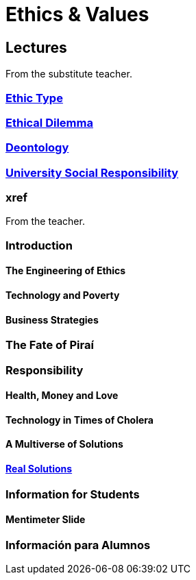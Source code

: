 = Ethics & Values

== Lectures

From the substitute teacher.

=== xref:lectures/1-ethic-type.adoc[Ethic Type]

=== xref:lectures/2-ethical-dilemma.adoc[Ethical Dilemma]

=== xref:lectures/3-deontology.adoc[Deontology]

=== xref:lectures/4-urs.adoc[University Social Responsibility]

=== xref

From the teacher.

=== Introduction

==== The Engineering of Ethics

==== Technology and Poverty

==== Business Strategies

=== The Fate of Piraí

=== Responsibility

==== Health, Money and Love

==== Technology in Times of Cholera

==== A Multiverse of Solutions

==== xref:lectures/real-solutions.adoc[Real Solutions]

=== Information for Students

==== Mentimeter Slide

=== Información para Alumnos